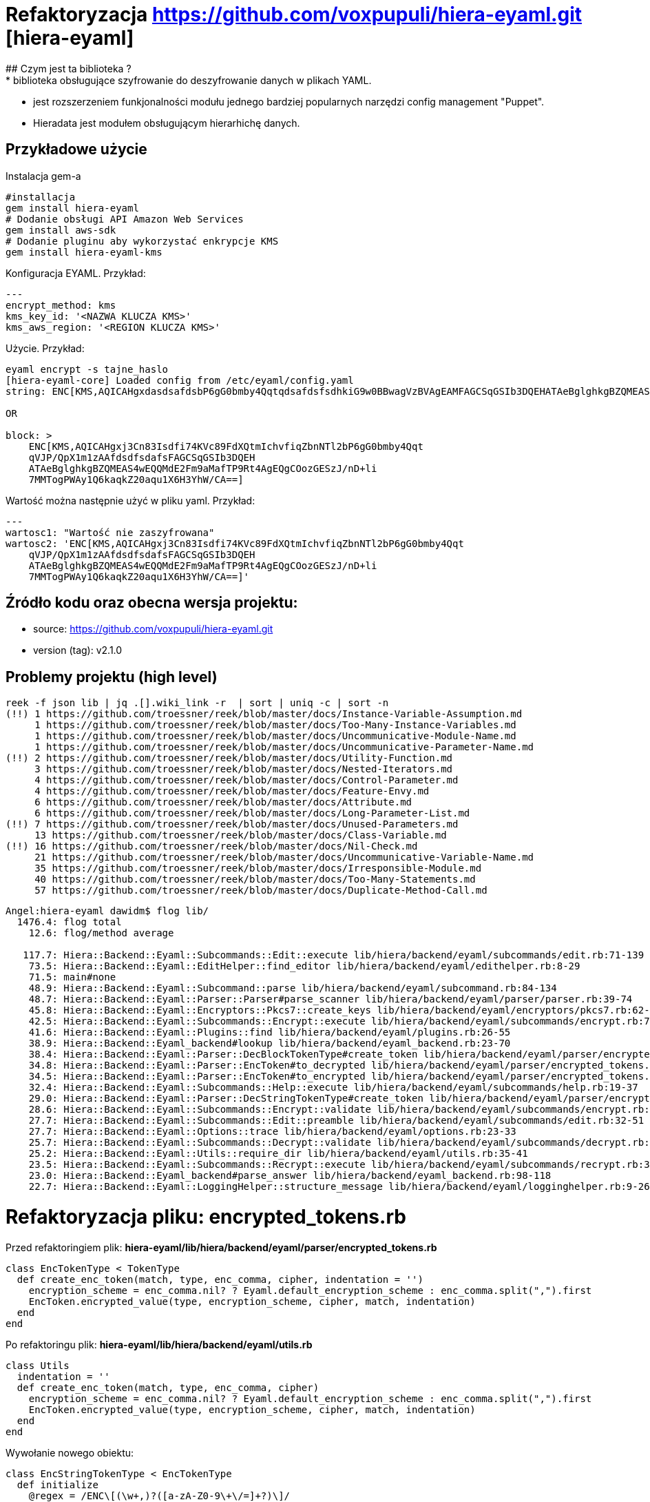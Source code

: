:source-highlighter: pygments
:pygments-style: pastie
:icons: font
:experimental:

# Refaktoryzacja https://github.com/voxpupuli/hiera-eyaml.git [hiera-eyaml]
## Czym jest ta biblioteka ?
* biblioteka obsługujące szyfrowanie do deszyfrowanie danych w plikach YAML.
* jest rozszerzeniem funkjonalności modułu jednego bardziej popularnych narzędzi config management "Puppet".
* Hieradata jest modułem obsługującym hierarhichę danych.

## Przykładowe użycie
Instalacja gem-a
```
#installacja
gem install hiera-eyaml
# Dodanie obsługi API Amazon Web Services
gem install aws-sdk
# Dodanie pluginu aby wykorzystać enkrypcje KMS
gem install hiera-eyaml-kms
```

Konfiguracja EYAML. Przykład:
```
---
encrypt_method: kms
kms_key_id: '<NAZWA KLUCZA KMS>'
kms_aws_region: '<REGION KLUCZA KMS>'
```

Użycie. Przykład:
```
eyaml encrypt -s tajne_haslo
[hiera-eyaml-core] Loaded config from /etc/eyaml/config.yaml
string: ENC[KMS,AQICAHgxdasdsafdsbP6gG0bmby4QqtqdsafdsfsdhkiG9w0BBwagVzBVAgEAMFAGCSqGSIb3DQEHATAeBglghkgBZQMEAS4wEQQMdE2Fm9aMafTP9Rt4AgEQgCOozGESzJ/nD+li7MMTogPWAy1Q6kaqkZ20aqu1X6H3YhW/CA==]

OR

block: >
    ENC[KMS,AQICAHgxj3Cn83Isdfi74KVc89FdXQtmIchvfiqZbnNTl2bP6gG0bmby4Qqt
    qVJP/QpX1m1zAAfdsdfsdafsFAGCSqGSIb3DQEH
    ATAeBglghkgBZQMEAS4wEQQMdE2Fm9aMafTP9Rt4AgEQgCOozGESzJ/nD+li
    7MMTogPWAy1Q6kaqkZ20aqu1X6H3YhW/CA==]
```

Wartość można następnie użyć w pliku yaml. Przykład:
```
---
wartosc1: "Wartość nie zaszyfrowana"
wartosc2: 'ENC[KMS,AQICAHgxj3Cn83Isdfi74KVc89FdXQtmIchvfiqZbnNTl2bP6gG0bmby4Qqt
    qVJP/QpX1m1zAAfdsdfsdafsFAGCSqGSIb3DQEH
    ATAeBglghkgBZQMEAS4wEQQMdE2Fm9aMafTP9Rt4AgEQgCOozGESzJ/nD+li
    7MMTogPWAy1Q6kaqkZ20aqu1X6H3YhW/CA==]'

```


## Źródło kodu oraz obecna wersja projektu:
* source: https://github.com/voxpupuli/hiera-eyaml.git
* version (tag): v2.1.0

## Problemy projektu (high level)
```
reek -f json lib | jq .[].wiki_link -r  | sort | uniq -c | sort -n
(!!) 1 https://github.com/troessner/reek/blob/master/docs/Instance-Variable-Assumption.md
     1 https://github.com/troessner/reek/blob/master/docs/Too-Many-Instance-Variables.md
     1 https://github.com/troessner/reek/blob/master/docs/Uncommunicative-Module-Name.md
     1 https://github.com/troessner/reek/blob/master/docs/Uncommunicative-Parameter-Name.md
(!!) 2 https://github.com/troessner/reek/blob/master/docs/Utility-Function.md
     3 https://github.com/troessner/reek/blob/master/docs/Nested-Iterators.md
     4 https://github.com/troessner/reek/blob/master/docs/Control-Parameter.md
     4 https://github.com/troessner/reek/blob/master/docs/Feature-Envy.md
     6 https://github.com/troessner/reek/blob/master/docs/Attribute.md
     6 https://github.com/troessner/reek/blob/master/docs/Long-Parameter-List.md
(!!) 7 https://github.com/troessner/reek/blob/master/docs/Unused-Parameters.md
     13 https://github.com/troessner/reek/blob/master/docs/Class-Variable.md
(!!) 16 https://github.com/troessner/reek/blob/master/docs/Nil-Check.md
     21 https://github.com/troessner/reek/blob/master/docs/Uncommunicative-Variable-Name.md
     35 https://github.com/troessner/reek/blob/master/docs/Irresponsible-Module.md
     40 https://github.com/troessner/reek/blob/master/docs/Too-Many-Statements.md
     57 https://github.com/troessner/reek/blob/master/docs/Duplicate-Method-Call.md
```

```
Angel:hiera-eyaml dawidm$ flog lib/
  1476.4: flog total
    12.6: flog/method average

   117.7: Hiera::Backend::Eyaml::Subcommands::Edit::execute lib/hiera/backend/eyaml/subcommands/edit.rb:71-139
    73.5: Hiera::Backend::Eyaml::EditHelper::find_editor lib/hiera/backend/eyaml/edithelper.rb:8-29
    71.5: main#none
    48.9: Hiera::Backend::Eyaml::Subcommand::parse lib/hiera/backend/eyaml/subcommand.rb:84-134
    48.7: Hiera::Backend::Eyaml::Parser::Parser#parse_scanner lib/hiera/backend/eyaml/parser/parser.rb:39-74
    45.8: Hiera::Backend::Eyaml::Encryptors::Pkcs7::create_keys lib/hiera/backend/eyaml/encryptors/pkcs7.rb:62-101
    42.5: Hiera::Backend::Eyaml::Subcommands::Encrypt::execute lib/hiera/backend/eyaml/subcommands/encrypt.rb:71-93
    41.6: Hiera::Backend::Eyaml::Plugins::find lib/hiera/backend/eyaml/plugins.rb:26-55
    38.9: Hiera::Backend::Eyaml_backend#lookup lib/hiera/backend/eyaml_backend.rb:23-70
    38.4: Hiera::Backend::Eyaml::Parser::DecBlockTokenType#create_token lib/hiera/backend/eyaml/parser/encrypted_tokens.rb:164-174
    34.8: Hiera::Backend::Eyaml::Parser::EncToken#to_decrypted lib/hiera/backend/eyaml/parser/encrypted_tokens.rb:80-96
    34.5: Hiera::Backend::Eyaml::Parser::EncToken#to_encrypted lib/hiera/backend/eyaml/parser/encrypted_tokens.rb:55-76
    32.4: Hiera::Backend::Eyaml::Subcommands::Help::execute lib/hiera/backend/eyaml/subcommands/help.rb:19-37
    29.0: Hiera::Backend::Eyaml::Parser::DecStringTokenType#create_token lib/hiera/backend/eyaml/parser/encrypted_tokens.rb:147-156
    28.6: Hiera::Backend::Eyaml::Subcommands::Encrypt::validate lib/hiera/backend/eyaml/subcommands/encrypt.rb:48-67
    27.7: Hiera::Backend::Eyaml::Subcommands::Edit::preamble lib/hiera/backend/eyaml/subcommands/edit.rb:32-51
    27.7: Hiera::Backend::Eyaml::Options::trace lib/hiera/backend/eyaml/options.rb:23-33
    25.7: Hiera::Backend::Eyaml::Subcommands::Decrypt::validate lib/hiera/backend/eyaml/subcommands/decrypt.rb:37-53
    25.2: Hiera::Backend::Eyaml::Utils::require_dir lib/hiera/backend/eyaml/utils.rb:35-41
    23.5: Hiera::Backend::Eyaml::Subcommands::Recrypt::execute lib/hiera/backend/eyaml/subcommands/recrypt.rb:38-54
    23.0: Hiera::Backend::Eyaml_backend#parse_answer lib/hiera/backend/eyaml_backend.rb:98-118
    22.7: Hiera::Backend::Eyaml::LoggingHelper::structure_message lib/hiera/backend/eyaml/logginghelper.rb:9-26
```

# Refaktoryzacja pliku: **encrypted_tokens.rb**
Przed refaktoringiem plik: *hiera-eyaml/lib/hiera/backend/eyaml/parser/encrypted_tokens.rb*

```
class EncTokenType < TokenType
  def create_enc_token(match, type, enc_comma, cipher, indentation = '')
    encryption_scheme = enc_comma.nil? ? Eyaml.default_encryption_scheme : enc_comma.split(",").first
    EncToken.encrypted_value(type, encryption_scheme, cipher, match, indentation)
  end
end
```

Po refaktoringu plik: *hiera-eyaml/lib/hiera/backend/eyaml/utils.rb*

```
class Utils
  indentation = ''
  def create_enc_token(match, type, enc_comma, cipher)
    encryption_scheme = enc_comma.nil? ? Eyaml.default_encryption_scheme : enc_comma.split(",").first
    EncToken.encrypted_value(type, encryption_scheme, cipher, match, indentation)
  end
end
```

Wywołanie nowego obiektu:

```
class EncStringTokenType < EncTokenType
  def initialize
    @regex = /ENC\[(\w+,)?([a-zA-Z0-9\+\/=]+?)\]/
  end
  def create_token(string)
    md = @regex.match(string)
    Utils.create_enc_token(string, :string, md[1], md[2])
  end
end

class EncBlockTokenType < EncTokenType
  def initialize
    @regex = />\n(\s*)ENC\[(\w+,)?([a-zA-Z0-9\+\/=\s]+?)\]/
  end
  def create_token(string)
    md = @regex.match(string)
    Utils.create_enc_token(string, :block, md[2], md[3], md[1])
  end
end
```

Wpływ zmiany na skomplikowanie kodu:
```
1484.9: flog total
   12.5: flog/method average
```


Inne ciekawe https://github.com/troessner/reek/blob/master/docs/Instance-Variable-Assumption.md

```
class Token
  attr_reader :match
  def initialize(match)
    @match = match
  end
  def to_encrypted(args={})
    raise 'Abstract method called'
  end
  def to_decrypted(args={})
    raise 'Abstract method called'
  end
  def to_plain_text
    raise 'Abstract method called'
  end
  def to_s
    "#{self.class.name}:#{@match}"
  end
end

class NonMatchToken < Token
  def initialize(non_match)
    super(non_match)
  end
  def to_encrypted(args={})
    @match
  end
  def to_decrypted(args={})
    @match
  end
  def to_plain_text
    @match
  end
end
```

## Describe results.
### https://github.com/troessner/reek/blob/master/docs/Utility-Function.md

Kod po refaktoryzacji:: [lib/diff/lcs/hunk.rb]

https://refactoring.guru/smells/long-method[Signs and Symptoms.]

https://refactoring.guru/smells/long-method[Treatment.]


### Extract Method

Kod po refaktoryzacji:: [lib/diff/lcs/hunk.rb]

https://refactoring.guru/extract-method[Why Refactor?]

https://refactoring.guru/extract-method[Benefits.]

https://refactoring.guru/smells/long-method[How to Refactor?]

Description.


### Move Method

Kod po refaktoryzacji:: [lib/diff/lcs/hunk.rb]

https://refactoring.guru/extract-method[Why Refactor?]

https://refactoring.guru/extract-method[Benefits.]

https://refactoring.guru/smells/long-method[How to Refactor?]

Description.


### Extract Class

Kod po refaktoryzacji:: [lib/diff/lcs/hunk.rb]

https://refactoring.guru/extract-method[Why Refactor?]

https://refactoring.guru/extract-method[Benefits.]

https://refactoring.guru/smells/long-method[How to Refactor?]

Description.


## UnusedParameters

Ditto.


## UtilityFunction

Ditto.


## NilCheck

Ditto.


## TooManyInstanceVariables

Ditto.


## ControlParameter

Ditto.


## Attribute

Ditto.
